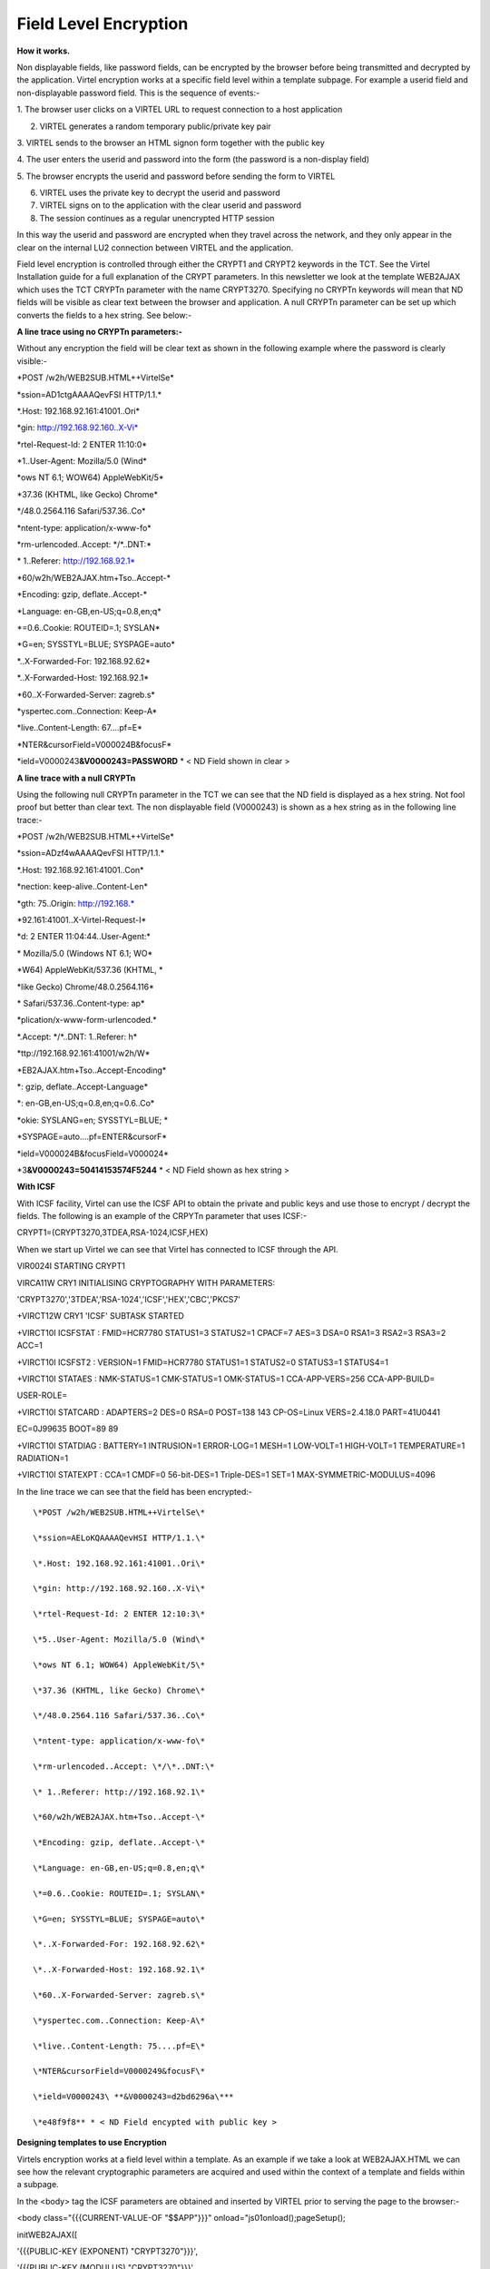 Field Level Encryption
======================

**How it works.**

Non displayable fields, like password fields, can be encrypted by the
browser before being transmitted and decrypted by the application.
Virtel encryption works at a specific field level within a template
subpage. For example a userid field and non-displayable password field.
This is the sequence of events:-

1. The browser user clicks on a VIRTEL URL to request connection to a
host application

2. VIRTEL generates a random temporary public/private key pair

3. VIRTEL sends to the browser an HTML signon form together with the
public key

4. The user enters the userid and password into the form (the password
is a non-display field)

5. The browser encrypts the userid and password before sending the form
to VIRTEL

6. VIRTEL uses the private key to decrypt the userid and password

7. VIRTEL signs on to the application with the clear userid and password

8. The session continues as a regular unencrypted HTTP session

In this way the userid and password are encrypted when they travel
across the network, and they only appear in the clear on the internal
LU2 connection between VIRTEL and the application.

Field level encryption is controlled through either the CRYPT1 and
CRYPT2 keywords in the TCT. See the Virtel Installation guide for a full
explanation of the CRYPT parameters. In this newsletter we look at the
template WEB2AJAX which uses the TCT CRYPTn parameter with the name
CRYPT3270. Specifying no CRYPTn keywords will mean that ND fields will
be visible as clear text between the browser and application. A null
CRYPTn parameter can be set up which converts the fields to a hex
string. See below:-

**A line trace using no CRYPTn parameters:-**

Without any encryption the field will be clear text as shown in the
following example where the password is clearly visible:-

\*POST /w2h/WEB2SUB.HTML++VirtelSe\*

\*ssion=AD1ctgAAAAQevFSI HTTP/1.1.\*

\*.Host: 192.168.92.161:41001..Ori\*

\*gin: http://192.168.92.160..X-Vi\*

\*rtel-Request-Id: 2 ENTER 11:10:0\*

\*1..User-Agent: Mozilla/5.0 (Wind\*

\*ows NT 6.1; WOW64) AppleWebKit/5\*

\*37.36 (KHTML, like Gecko) Chrome\*

\*/48.0.2564.116 Safari/537.36..Co\*

\*ntent-type: application/x-www-fo\*

\*rm-urlencoded..Accept: \*/\*..DNT:\*

\* 1..Referer: http://192.168.92.1\*

\*60/w2h/WEB2AJAX.htm+Tso..Accept-\*

\*Encoding: gzip, deflate..Accept-\*

\*Language: en-GB,en-US;q=0.8,en;q\*

\*=0.6..Cookie: ROUTEID=.1; SYSLAN\*

\*G=en; SYSSTYL=BLUE; SYSPAGE=auto\*

\*..X-Forwarded-For: 192.168.92.62\*

\*..X-Forwarded-Host: 192.168.92.1\*

\*60..X-Forwarded-Server: zagreb.s\*

\*yspertec.com..Connection: Keep-A\*

\*live..Content-Length: 67....pf=E\*

\*NTER&cursorField=V000024B&focusF\*

\*ield=V0000243\ **&V0000243=PASSWORD** \* < ND Field shown in clear >

**A line trace with a null CRYPTn**

Using the following null CRYPTn parameter in the TCT we can see that the
ND field is displayed as a hex string. Not fool proof but better than
clear text. The non displayable field (V0000243) is shown as a hex
string as in the following line trace:-

\*POST /w2h/WEB2SUB.HTML++VirtelSe\*

\*ssion=ADzf4wAAAAQevFSI HTTP/1.1.\*

\*.Host: 192.168.92.161:41001..Con\*

\*nection: keep-alive..Content-Len\*

\*gth: 75..Origin: http://192.168.\*

\*92.161:41001..X-Virtel-Request-I\*

\*d: 2 ENTER 11:04:44..User-Agent:\*

\* Mozilla/5.0 (Windows NT 6.1; WO\*

\*W64) AppleWebKit/537.36 (KHTML, \*

\*like Gecko) Chrome/48.0.2564.116\*

\* Safari/537.36..Content-type: ap\*

\*plication/x-www-form-urlencoded.\*

\*.Accept: \*/\*..DNT: 1..Referer: h\*

\*ttp://192.168.92.161:41001/w2h/W\*

\*EB2AJAX.htm+Tso..Accept-Encoding\*

\*: gzip, deflate..Accept-Language\*

\*: en-GB,en-US;q=0.8,en;q=0.6..Co\*

\*okie: SYSLANG=en; SYSSTYL=BLUE; \*

\*SYSPAGE=auto....pf=ENTER&cursorF\*

\*ield=V000024B&focusField=V000024\*

\*3\ **&V0000243=50414153574F5244** \* < ND Field shown as hex string >

**With ICSF**

With ICSF facility, Virtel can use the ICSF API to obtain the private
and public keys and use those to encrypt / decrypt the fields. The
following is an example of the CRPYTn parameter that uses ICSF:-

CRYPT1=(CRYPT3270,3TDEA,RSA-1024,ICSF,HEX)

When we start up Virtel we can see that Virtel has connected to ICSF
through the API.

VIR0024I STARTING CRYPT1

VIRCA11W CRY1 INITIALISING CRYPTOGRAPHY WITH PARAMETERS:

'CRYPT3270','3TDEA','RSA-1024','ICSF','HEX','CBC','PKCS7'

+VIRCT12W CRY1 'ICSF' SUBTASK STARTED

+VIRCT10I ICSFSTAT : FMID=HCR7780 STATUS1=3 STATUS2=1 CPACF=7 AES=3
DSA=0 RSA1=3 RSA2=3 RSA3=2 ACC=1

+VIRCT10I ICSFST2 : VERSION=1 FMID=HCR7780 STATUS1=1 STATUS2=0 STATUS3=1
STATUS4=1

+VIRCT10I STATAES : NMK-STATUS=1 CMK-STATUS=1 OMK-STATUS=1
CCA-APP-VERS=256 CCA-APP-BUILD=

USER-ROLE=

+VIRCT10I STATCARD : ADAPTERS=2 DES=0 RSA=0 POST=138 143 CP-OS=Linux
VERS=2.4.18.0 PART=41U0441

EC=0J99635 BOOT=89 89

+VIRCT10I STATDIAG : BATTERY=1 INTRUSION=1 ERROR-LOG=1 MESH=1 LOW-VOLT=1
HIGH-VOLT=1 TEMPERATURE=1 RADIATION=1

+VIRCT10I STATEXPT : CCA=1 CMDF=0 56-bit-DES=1 Triple-DES=1 SET=1
MAX-SYMMETRIC-MODULUS=4096

In the line trace we can see that the field has been encrypted:-

::

		\*POST /w2h/WEB2SUB.HTML++VirtelSe\*

		\*ssion=AELoKQAAAAQevHSI HTTP/1.1.\*

		\*.Host: 192.168.92.161:41001..Ori\*

		\*gin: http://192.168.92.160..X-Vi\*

		\*rtel-Request-Id: 2 ENTER 12:10:3\*

		\*5..User-Agent: Mozilla/5.0 (Wind\*

		\*ows NT 6.1; WOW64) AppleWebKit/5\*

		\*37.36 (KHTML, like Gecko) Chrome\*

		\*/48.0.2564.116 Safari/537.36..Co\*

		\*ntent-type: application/x-www-fo\*

		\*rm-urlencoded..Accept: \*/\*..DNT:\*

		\* 1..Referer: http://192.168.92.1\*

		\*60/w2h/WEB2AJAX.htm+Tso..Accept-\*

		\*Encoding: gzip, deflate..Accept-\*

		\*Language: en-GB,en-US;q=0.8,en;q\*

		\*=0.6..Cookie: ROUTEID=.1; SYSLAN\*

		\*G=en; SYSSTYL=BLUE; SYSPAGE=auto\*

		\*..X-Forwarded-For: 192.168.92.62\*

		\*..X-Forwarded-Host: 192.168.92.1\*

		\*60..X-Forwarded-Server: zagreb.s\*

		\*yspertec.com..Connection: Keep-A\*

		\*live..Content-Length: 75....pf=E\*

		\*NTER&cursorField=V0000249&focusF\*

		\*ield=V0000243\ **&V0000243=d2bd6296a\***

		\*e48f9f8** * < ND Field encypted with public key >

**Designing templates to use Encryption**

Virtels encryption works at a field level within a template. As an
example if we take a look at WEB2AJAX.HTML we can see how the relevant
cryptographic parameters are acquired and used within the context of a
template and fields within a subpage.

In the <body> tag the ICSF parameters are obtained and inserted by
VIRTEL prior to serving the page to the browser:-

<body class="{{{CURRENT-VALUE-OF "$$APP"}}}"
onload="js01onload();pageSetup();

initWEB2AJAX([

'{{{PUBLIC-KEY (EXPONENT) "CRYPT3270"}}}',

'{{{PUBLIC-KEY (MODULUS) "CRYPT3270"}}}',

{{{ENCRYPTION-PARAMETERS "CRYPT3270"}}}

] );">

With the <form> which effectively represents the 3270 response through
an HTTP POST we can see that how specific fields, non-displayable in our
case, are identified as candidates for encryption.

<div id="virsubpage">

<form name="virtelForm"
action="{{{VIRPLEX-CODE}}}WEB2SUB.html++{{{AJAX-SESSION-CODE}}}"
method="post">

{{{ DEFINE-HTML-PFKEY "pf" }}}<input name="pf" type="HIDDEN"
value="ENTER">

**{{{DECLARE-FIELD-AS (CRYPTO-SESSION-KEY) "SESSKEY"}}}<input
name="SESSKEY" type="HIDDEN">**

</form>

</div>

The module vircrypt.js will perform the encryption on the fields within
the subpage using the supplied public key.

